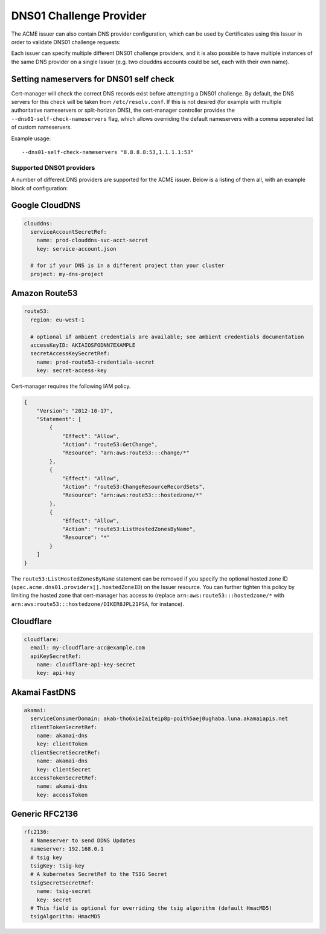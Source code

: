 ========================
DNS01 Challenge Provider
========================

The ACME issuer can also contain DNS provider configuration, which can be used
by Certificates using this Issuer in order to validate DNS01 challenge
requests:

.. code-block:: yaml
   :linenos:
   :emphasize-lines: 7

   apiVersion: certmanager.k8s.io/v1alpha1
   kind: Issuer
   metadata:
     name: example-issuer
   spec:
     acme:
       email: user@example.com
       server: https://acme-staging-v02.api.letsencrypt.org/directory
       privateKeySecretRef:
         name: example-issuer-account-key
       dns01:
         providers:
         - name: prod-clouddns
           clouddns:
             serviceAccountSecretRef:
               name: prod-clouddns-svc-acct-secret
               key: service-account.json

Each issuer can specify multiple different DNS01 challenge providers, and
it is also possible to have multiple instances of the same DNS provider on a
single Issuer (e.g. two clouddns accounts could be set, each with their own
name).

Setting nameservers for DNS01 self check
========================================

Cert-manager will check the correct DNS records exist before attempting a DNS01
challenge.  By default, the DNS servers for this check will be taken from
``/etc/resolv.conf``.  If this is not desired (for example with multiple
authoritative nameservers or split-horizon DNS), the cert-manager controller
provides the ``--dns01-self-check-nameservers`` flag, which allows overriding the default
nameservers with a comma seperated list of custom nameservers.

Example usage::

    --dns01-self-check-nameservers "8.8.8.8:53,1.1.1.1:53"


.. _supported-dns01-providers:

*************************
Supported DNS01 providers
*************************

A number of different DNS providers are supported for the ACME issuer. Below is
a listing of them all, with an example block of configuration:

Google CloudDNS
===============

.. code-block:: yaml

   clouddns:
     serviceAccountSecretRef:
       name: prod-clouddns-svc-acct-secret
       key: service-account.json
       
     # for if your DNS is in a different project than your cluster
     project: my-dns-project

Amazon Route53
==============

.. code-block:: yaml

   route53:
     region: eu-west-1

     # optional if ambient credentials are available; see ambient credentials documentation
     accessKeyID: AKIAIOSFODNN7EXAMPLE
     secretAccessKeySecretRef:
       name: prod-route53-credentials-secret
       key: secret-access-key

Cert-manager requires the following IAM policy.

.. code-block:: json

   {
       "Version": "2012-10-17",
       "Statement": [
           {
               "Effect": "Allow",
               "Action": "route53:GetChange",
               "Resource": "arn:aws:route53:::change/*"
           },
           {
               "Effect": "Allow",
               "Action": "route53:ChangeResourceRecordSets",
               "Resource": "arn:aws:route53:::hostedzone/*"
           },
           {
               "Effect": "Allow",
               "Action": "route53:ListHostedZonesByName",
               "Resource": "*"
           }
       ]
   }

The ``route53:ListHostedZonesByName`` statement can be removed if you specify
the optional hosted zone ID (``spec.acme.dns01.providers[].hostedZoneID``) on
the Issuer resource. You can further tighten this policy by limiting the hosted
zone that cert-manager has access to (replace ``arn:aws:route53:::hostedzone/*``
with ``arn:aws:route53:::hostedzone/DIKER8JPL21PSA``, for instance).

Cloudflare
==========

.. code-block:: yaml

   cloudflare:
     email: my-cloudflare-acc@example.com
     apiKeySecretRef:
       name: cloudflare-api-key-secret
       key: api-key

Akamai FastDNS
==============

.. code-block:: yaml

    akamai:
      serviceConsumerDomain: akab-tho6xie2aiteip8p-poith5aej0ughaba.luna.akamaiapis.net
      clientTokenSecretRef:
        name: akamai-dns
        key: clientToken
      clientSecretSecretRef:
        name: akamai-dns
        key: clientSecret
      accessTokenSecretRef:
        name: akamai-dns
        key: accessToken

Generic RFC2136
===============

.. code-block:: yaml

    rfc2136:
      # Nameserver to send DDNS Updates
      nameserver: 192.168.0.1
      # tsig key
      tsigKey: tsig-key
      # A kubernetes SecretRef to the TSIG Secret
      tsigSecretSecretRef:
        name: tsig-secret
        key: secret
      # This field is optional for overriding the tsig algorithm (default HmacMD5)
      tsigAlgorithm: HmacMD5

.. _`Let's Encrypt`: https://letsencrypt.org
